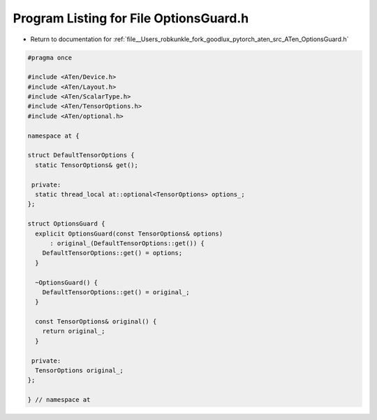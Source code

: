 
.. _program_listing_file__Users_robkunkle_fork_goodlux_pytorch_aten_src_ATen_OptionsGuard.h:

Program Listing for File OptionsGuard.h
=======================================

- Return to documentation for :ref:`file__Users_robkunkle_fork_goodlux_pytorch_aten_src_ATen_OptionsGuard.h`

.. code-block:: cpp

   #pragma once
   
   #include <ATen/Device.h>
   #include <ATen/Layout.h>
   #include <ATen/ScalarType.h>
   #include <ATen/TensorOptions.h>
   #include <ATen/optional.h>
   
   namespace at {
   
   struct DefaultTensorOptions {
     static TensorOptions& get();
   
    private:
     static thread_local at::optional<TensorOptions> options_;
   };
   
   struct OptionsGuard {
     explicit OptionsGuard(const TensorOptions& options)
         : original_(DefaultTensorOptions::get()) {
       DefaultTensorOptions::get() = options;
     }
   
     ~OptionsGuard() {
       DefaultTensorOptions::get() = original_;
     }
   
     const TensorOptions& original() {
       return original_;
     }
   
    private:
     TensorOptions original_;
   };
   
   } // namespace at
